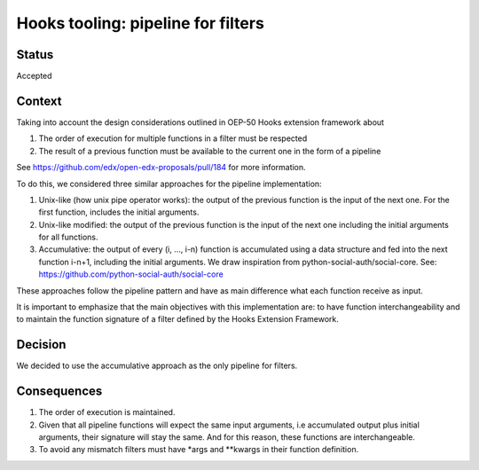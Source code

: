 Hooks tooling: pipeline for filters
===================================

Status
------

Accepted


Context
-------

Taking into account the design considerations outlined in OEP-50 Hooks extension
framework about

1. The order of execution for multiple functions in a filter must be respected
2. The result of a previous function must be available to the current one in the
   form of a pipeline


See https://github.com/edx/open-edx-proposals/pull/184 for more information.

To do this, we considered three similar approaches for the pipeline implementation:

1. Unix-like (how unix pipe operator works): the output of the previous function
   is the input of the next one. For the first function, includes the initial
   arguments.
2. Unix-like modified: the output of the previous function is the input of the
   next one including the initial arguments for all functions.
3. Accumulative: the output of every (i, …, i-n) function is accumulated using a
   data structure and fed into the next function i-n+1, including the initial
   arguments. We draw inspiration from python-social-auth/social-core.
   See: https://github.com/python-social-auth/social-core

These approaches follow the pipeline pattern and have as main difference what
each function receive as input.

It is important to emphasize that the main objectives with this implementation
are: to have function interchangeability and to maintain the function signature
of a filter defined by the Hooks Extension Framework.


Decision
--------

We decided to use the accumulative approach as the only pipeline for filters.


Consequences
------------

1. The order of execution is maintained.
2. Given that all pipeline functions will expect the same input arguments,
   i.e accumulated output plus initial arguments, their signature will stay the
   same. And for this reason, these functions are interchangeable.
3. To avoid any mismatch filters must have \*args and \*\*kwargs in their
   function definition.
